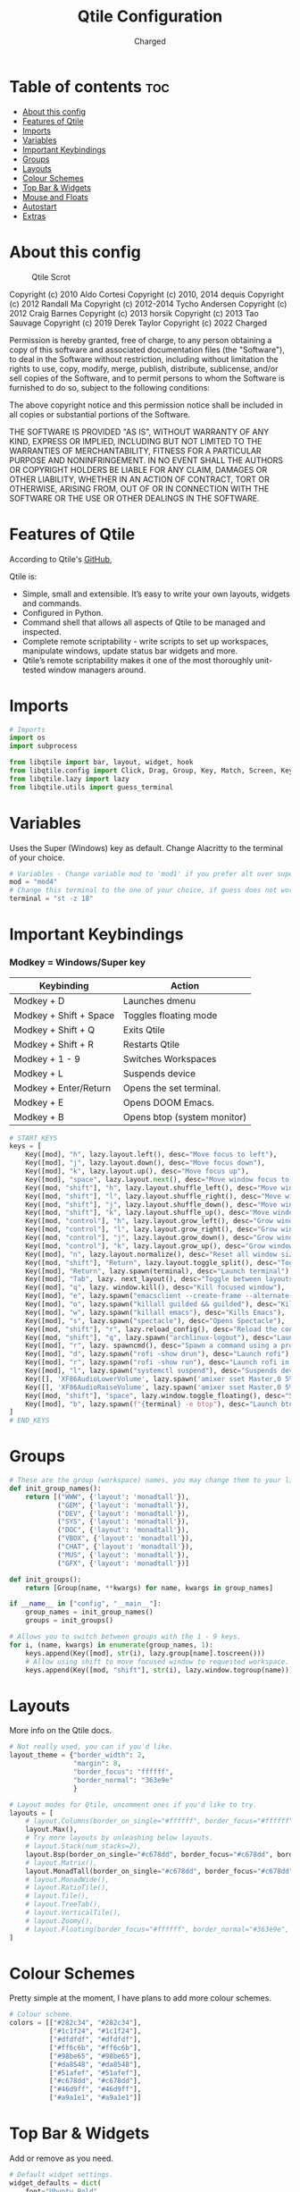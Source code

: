 #+TITLE: Qtile Configuration
#+AUTHOR: Charged
#+PROPERTY: header-args :tangle config.py
#+auto_tangle: t
#+STARTUP: showeverything

* Table of contents :toc:
- [[#about-this-config][About this config]]
- [[#features-of-qtile][Features of Qtile]]
- [[#imports][Imports]]
- [[#variables][Variables]]
- [[#important-keybindings][Important Keybindings]]
- [[#groups][Groups]]
- [[#layouts][Layouts]]
- [[#colour-schemes][Colour Schemes]]
- [[#top-bar--widgets][Top Bar & Widgets]]
- [[#mouse-and-floats][Mouse and Floats]]
- [[#autostart][Autostart]]
- [[#extras][Extras]]

* About this config
#+CAPTION: Qtile Scrot
#+ATTR_HTML: :alt Qtile Scrot :title Qtile Scrot :align left
[[https://gitlab.com/charged1/dotfiles/-/raw/master/.screenshots/qtile/desktop.png]]

Copyright (c) 2010 Aldo Cortesi
Copyright (c) 2010, 2014 dequis
Copyright (c) 2012 Randall Ma
Copyright (c) 2012-2014 Tycho Andersen
Copyright (c) 2012 Craig Barnes
Copyright (c) 2013 horsik
Copyright (c) 2013 Tao Sauvage
Copyright (c) 2019 Derek Taylor
Copyright (c) 2022 Charged

Permission is hereby granted, free of charge, to any person obtaining a copy
of this software and associated documentation files (the "Software"), to deal
in the Software without restriction, including without limitation the rights
to use, copy, modify, merge, publish, distribute, sublicense, and/or sell
copies of the Software, and to permit persons to whom the Software is
furnished to do so, subject to the following conditions:

The above copyright notice and this permission notice shall be included in
all copies or substantial portions of the Software.

THE SOFTWARE IS PROVIDED "AS IS", WITHOUT WARRANTY OF ANY KIND, EXPRESS OR
IMPLIED, INCLUDING BUT NOT LIMITED TO THE WARRANTIES OF MERCHANTABILITY,
FITNESS FOR A PARTICULAR PURPOSE AND NONINFRINGEMENT. IN NO EVENT SHALL THE
AUTHORS OR COPYRIGHT HOLDERS BE LIABLE FOR ANY CLAIM, DAMAGES OR OTHER
LIABILITY, WHETHER IN AN ACTION OF CONTRACT, TORT OR OTHERWISE, ARISING FROM,
OUT OF OR IN CONNECTION WITH THE SOFTWARE OR THE USE OR OTHER DEALINGS IN THE
SOFTWARE.

* Features of Qtile
According to Qtile's [[https://github.com/qtile/qtile/blob/master/README.rst][GitHub]],

Qtile is:
+ Simple, small and extensible. It’s easy to write your own layouts, widgets and commands.
+ Configured in Python.
+ Command shell that allows all aspects of Qtile to be managed and inspected.
+ Complete remote scriptability - write scripts to set up workspaces, manipulate windows, update status bar widgets and more.
+ Qtile’s remote scriptability makes it one of the most thoroughly unit-tested window managers around.

* Imports
#+BEGIN_SRC python
# Imports
import os
import subprocess

from libqtile import bar, layout, widget, hook
from libqtile.config import Click, Drag, Group, Key, Match, Screen, KeyChord
from libqtile.lazy import lazy
from libqtile.utils import guess_terminal
#+END_SRC

* Variables
Uses the Super (Windows) key as default. Change Alacritty to the terminal of your choice.

#+begin_src python
# Variables - Change variable mod to 'mod1' if you prefer alt over super.
mod = "mod4"
# Change this terminal to the one of your choice, if guess does not work for you.
terminal = "st -z 18"
#+end_src

* Important Keybindings
*** Modkey = Windows/Super key
| Keybinding             | Action                      |
|------------------------+-----------------------------|
| Modkey + D             | Launches dmenu              |
| Modkey + Shift + Space | Toggles floating mode       |
| Modkey + Shift + Q     | Exits Qtile                 |
| Modkey + Shift + R     | Restarts Qtile              |
| Modkey + 1 - 9         | Switches Workspaces         |
| Modkey + L             | Suspends device             |
| Modkey + Enter/Return  | Opens the set terminal.     |
| Modkey + E             | Opens DOOM Emacs.           |
| Modkey + B             | Opens btop (system monitor) |
#+begin_src python
# START_KEYS
keys = [
    Key([mod], "h", lazy.layout.left(), desc="Move focus to left"),
    Key([mod], "j", lazy.layout.down(), desc="Move focus down"),
    Key([mod], "k", lazy.layout.up(), desc="Move focus up"),
    Key([mod], "space", lazy.layout.next(), desc="Move window focus to other window"),
    Key([mod, "shift"], "h", lazy.layout.shuffle_left(), desc="Move window to the left"),
    Key([mod, "shift"], "l", lazy.layout.shuffle_right(), desc="Move window to the right"),
    Key([mod, "shift"], "j", lazy.layout.shuffle_down(), desc="Move window down"),
    Key([mod, "shift"], "k", lazy.layout.shuffle_up(), desc="Move window up"),
    Key([mod, "control"], "h", lazy.layout.grow_left(), desc="Grow window to the left"),
    Key([mod, "control"], "l", lazy.layout.grow_right(), desc="Grow window to the right"),
    Key([mod, "control"], "j", lazy.layout.grow_down(), desc="Grow window down"),
    Key([mod, "control"], "k", lazy.layout.grow_up(), desc="Grow window up"),
    Key([mod], "n", lazy.layout.normalize(), desc="Reset all window sizes"),
    Key([mod, "shift"], "Return", lazy.layout.toggle_split(), desc="Toggle between split and unsplit sides of stack"),
    Key([mod], "Return", lazy.spawn(terminal), desc="Launch terminal"),
    Key([mod], "Tab", lazy. next_layout(), desc="Toggle between layouts"),
    Key([mod], "q", lazy. window.kill(), desc="Kill focused window"),
    Key([mod], "e", lazy.spawn("emacsclient --create-frame --alternate-editor="), desc="Opens DOOM Emacs"),
    Key([mod], "o", lazy.spawn("killall guilded && guilded"), desc="Kills, then opens Guilded"),
    Key([mod], "w", lazy.spawn("killall emacs"), desc="Kills Emacs"),
    Key([mod], "s", lazy.spawn("spectacle"), desc="Opens Spectacle"),
    Key([mod, "shift"], "r", lazy.reload_config(), desc="Reload the config"),
    Key([mod, "shift"], "q", lazy.spawn("archlinux-logout"), desc="Launch the logout menu."),
    Key([mod], "r", lazy. spawncmd(), desc="Spawn a command using a prompt widget"),
    Key([mod], "d", lazy.spawn("rofi -show drun"), desc="Launch rofi"),
    Key([mod], "r", lazy.spawn("rofi -show run"), desc="Launch rofi in a dmenu style"),
    Key([mod], "l", lazy.spawn("systemctl suspend"), desc="Suspends device"),
    Key([], 'XF86AudioLowerVolume', lazy.spawn('amixer sset Master,0 5%-')),
    Key([], 'XF86AudioRaiseVolume', lazy.spawn('amixer sset Master,0 5%+')),
    Key([mod, "shift"], "space", lazy.window.toggle_floating(), desc="Switch between floating and tiling."),
    Key([mod], "b", lazy.spawn(f"{terminal} -e btop"), desc="Launch btop"),
]
# END_KEYS
#+end_src


* Groups
#+BEGIN_SRC python
# These are the group (workspace) names, you may change them to your liking.
def init_group_names():
    return [("WWW", {'layout': 'monadtall'}),
            ("GEM", {'layout': 'monadtall'}),
            ("DEV", {'layout': 'monadtall'}),
            ("SYS", {'layout': 'monadtall'}),
            ("DOC", {'layout': 'monadtall'}),
            ("VBOX", {'layout': 'monadtall'}),
            ("CHAT", {'layout': 'monadtall'}),
            ("MUS", {'layout': 'monadtall'}),
            ("GFX", {'layout': 'monadtall'})]

def init_groups():
    return [Group(name, **kwargs) for name, kwargs in group_names]

if __name__ in ["config", "__main__"]:
    group_names = init_group_names()
    groups = init_groups()

# Allows you to switch between groups with the 1 - 9 keys.
for i, (name, kwargs) in enumerate(group_names, 1):
    keys.append(Key([mod], str(i), lazy.group[name].toscreen()))
    # Allow using shift to move focused window to requested workspace.
    keys.append(Key([mod, "shift"], str(i), lazy.window.togroup(name)))
#+END_SRC

* Layouts
More info on the Qtile docs.
#+BEGIN_SRC python
# Not really used, you can if you'd like.
layout_theme = {"border_width": 2,
                "margin": 8,
                "border_focus": "ffffff",
                "border_normal": "363e9e"
                }

# Layout modes for Qtile, uncomment ones if you'd like to try.
layouts = [
    # layout.Columns(border_on_single="#ffffff", border_focus="#ffffff", border_normal="#363e9e", border_width=2, margin=8),
    layout.Max(),
    # Try more layouts by unleashing below layouts.
    # layout.Stack(num_stacks=2),
    layout.Bsp(border_on_single="#c678dd", border_focus="#c678dd", border_normal="#282c34", border_width=2, margin=8),
    # layout.Matrix(),
    layout.MonadTall(border_on_single="#c678dd", border_focus="#c678dd", border_normal="#282c34", border_width=2, margin=8),
    # layout.MonadWide(),
    # layout.RatioTile(),
    # layout.Tile(),
    # layout.TreeTab(),
    # layout.VerticalTile(),
    # layout.Zoomy(),
    # layout.Floating(border_focus="#ffffff", border_normal="#363e9e", border_width=2)
]
#+END_SRC

* Colour Schemes
Pretty simple at the moment, I have plans to add more colour schemes.
#+BEGIN_SRC python
# Colour scheme.
colors = [["#282c34", "#282c34"],
          ["#1c1f24", "#1c1f24"],
          ["#dfdfdf", "#dfdfdf"],
          ["#ff6c6b", "#ff6c6b"],
          ["#98be65", "#98be65"],
          ["#da8548", "#da8548"],
          ["#51afef", "#51afef"],
          ["#c678dd", "#c678dd"],
          ["#46d9ff", "#46d9ff"],
          ["#a9a1e1", "#a9a1e1"]]
#+END_SRC

* Top Bar & Widgets
Add or remove as you need.
#+BEGIN_SRC python
# Default widget settings.
widget_defaults = dict(
    font="Ubuntu Bold",
    fontsize = 10,
    padding = 2,
    background=colors[2]
)
extension_defaults = widget_defaults.copy()

# Top bar.
screens = [
    Screen(
        top=bar.Bar(
            [
                # Below are the widgets and their configs, more info in the README.
                widget.Sep(
                       linewidth = 0,
                       padding = 6,
                       foreground = colors[2],
                       background = colors[0]
                       ),
              widget.Image(
                       filename = "~/.config/qtile/icons/python-white.png",
                       scale = "True",
                       mouse_callbacks = {'Button1': lambda: qtile.cmd_spawn(myTerm)}
                       ),
              widget.Sep(
                       linewidth = 0,
                       padding = 6,
                       foreground = colors[2],
                       background = colors[0]
                       ),
              widget.GroupBox(
                       font = "Ubuntu Bold",
                       margin_y = 3,
                       margin_x = 0,
                       padding_y = 5,
                       padding_x = 3,
                       borderwidth = 3,
                       active = colors[2],
                       inactive = colors[7],
                       rounded = False,
                       highlight_color = colors[1],
                       highlight_method = "line",
                       this_current_screen_border = colors[6],
                       this_screen_border = colors [4],
                       other_current_screen_border = colors[6],
                       other_screen_border = colors[4],
                       foreground = colors[2],
                       background = colors[0]
                       ),
             widget.TextBox(
                       text = '|',
                       font = "Ubuntu Mono",
                       background = colors[0],
                       foreground = '474747',
                       padding = 2,
                       fontsize = 14
                       ),
              widget.CurrentLayoutIcon(
                       custom_icon_paths = [os.path.expanduser("~/.config/qtile/icons")],
                       foreground = colors[2],
                       background = colors[0],
                       padding = 0,
                       scale = 0.7
                       ),
              widget.CurrentLayout(
                       foreground = colors[2],
                       background = colors[0],
                       padding = 5
                       ),
             widget.TextBox(
                       text = '|',
                       font = "Ubuntu Mono",
                       background = colors[0],
                       foreground = '474747',
                       padding = 2,
                       fontsize = 14
                       ),
              widget.WindowName(
                       foreground = colors[6],
                       background = colors[0],
                       padding = 0
                       ),
              widget.Systray(
                       background = colors[0],
                       padding = 5
                       ),
             widget.TextBox(
                       text = '|',
                       font = "Ubuntu Mono",
                       background = colors[0],
                       foreground = '474747',
                       padding = 2,
                       fontsize = 14
                       ),
              widget.CPU(
                  foreground = colors[7],
                  background = colors[0],
                  fmt = '{}',
                  padding = 5
              ),
              widget.TextBox(
                  text = '|',
                  font = "Ubuntu Mono",
                  background = colors[0],
                  foreground = '474747',
                  padding = 2,
                  fontsize = 14
              ),
              widget.Memory(
                       foreground = colors[6],
                       background = colors[0],
                       mouse_callbacks = {'Button1': lambda: qtile.cmd_spawn(myTerm + ' -e htop')},
                       fmt = 'Mem: {}',
                       padding = 5
                       ),
             widget.TextBox(
                       text = '|',
                       font = "Ubuntu Mono",
                       background = colors[0],
                       foreground = '474747',
                       padding = 2,
                       fontsize = 14
                       ),
              widget.Volume(
                       foreground = colors[7],
                       background = colors[0],
                       fmt = 'Vol: {}',
                       padding = 5,
                       ),
             widget.TextBox(
                       text = '|',
                       font = "Ubuntu Mono",
                       background = colors[0],
                       foreground = '474747',
                       padding = 2,
                       fontsize = 14
                       ),
              widget.KeyboardLayout(
                       foreground = colors[8],
                       background = colors[0],
                       fmt = 'Keyboard: {}',
                       padding = 5
                       ),
             widget.TextBox(
                       text = '|',
                       font = "Ubuntu Mono",
                       background = colors[0],
                       foreground = '474747',
                       padding = 2,
                       fontsize = 14
                       ),
              widget.Clock(
                       foreground = colors[9],
                       background = colors[0],
                       format = "%A, %B %d - %H:%M "
                        ),
                widget.Sep(
                       linewidth = 0,
                       padding = 6,
                       foreground = colors[2],
                       background = colors[0]
                       ),
            ],
            24,
        ),
    ),
]
#+END_SRC

* Mouse and Floats
I haven't played around with this much, but here it is...
#+BEGIN_SRC python
# Allow user to drag tiling window to make it floating.
mouse = [
    Drag([mod], "Button1", lazy.window.set_position_floating(), start=lazy.window.get_position()),
    # Drag with right click to resize.
    Drag([mod], "Button3", lazy.window.set_size_floating(), start=lazy.window.get_size()),
    Click([mod], "Button2", lazy.window.bring_to_front()),
]

dgroups_key_binder = None
dgroups_app_rules = []  # type: list
follow_mouse_focus = True
bring_front_click = False
cursor_warp = False

# Float rules
floating_layout = layout.Floating(
    float_rules=[
        # Run the utility of `xprop` to see the wm class and name of an X client.
        *layout.Floating.default_float_rules,
        Match(wm_class="confirmreset"),  # gitk
        Match(wm_class="makebranch"),  # gitk
        Match(wm_class="maketag"),  # gitk
        Match(wm_class="ssh-askpass"),  # ssh-askpass
        Match(title="branchdialog"),  # gitk
        Match(title="pinentry"),  # GPG key password entry
    ],
    border_width=2,
    border_focus="#c678dd",
    border_normal="#282c34"
)

auto_fullscreen = True
focus_on_window_activation = "smart"
reconfigure_screens = True
#+END_SRC

* Autostart
Stored in a different file.
#+BEGIN_SRC python
# Autostart
@hook.subscribe.startup_once
def autostart():
    home = os.path.expanduser('~/.config/qtile/autostart.sh')
    subprocess.run([home])
#+END_SRC

* Extras
#+BEGIN_SRC python
# If things like steam games want to auto-minimize themselves when losing
# focus, should we respect this or not?
auto_minimize = True

# When using the Wayland backend, this can be used to configure input devices.
wl_input_rules = None

# XXX: Gasp! We're lying here. In fact, nobody really uses or cares about this
# string besides java UI toolkits; you can see several discussions on the
# mailing lists, GitHub issues, and other WM documentation that suggest setting
# this string if your java app doesn't work correctly. We may as well just lie
# and say that we're a working one by default.
#
# We choose LG3D to maximize irony: it is a 3D non-reparenting WM written in
# java that happens to be on java's whitelist.

# For the result in fetches such as neofetch, I have changed this variable from 'LG3D' to 'qtile.' If you have any Java issues, it's recommended you change it back.
wmname = "qtile"
#+END_SRC
